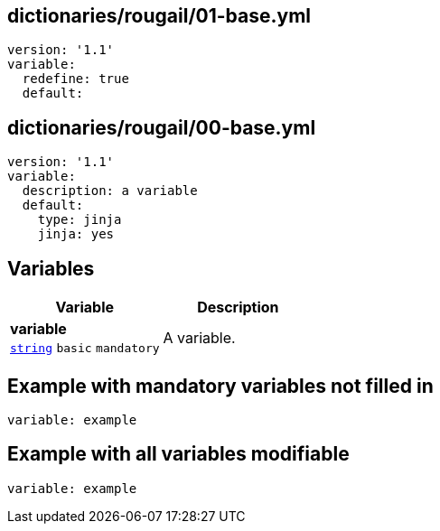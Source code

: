 == dictionaries/rougail/01-base.yml

[,yaml]
----
version: '1.1'
variable:
  redefine: true
  default:
----
== dictionaries/rougail/00-base.yml

[,yaml]
----
version: '1.1'
variable:
  description: a variable
  default:
    type: jinja
    jinja: yes
----
== Variables

[cols="105a,105a",options="header"]
|====
| Variable                                                                                                | Description                                                                                             
| 
**variable** +
`https://rougail.readthedocs.io/en/latest/variable.html#variables-types[string]` `basic` `mandatory`                                                                                                         | 
A variable.                                                                                                         
|====


== Example with mandatory variables not filled in

[,yaml]
----
variable: example
----
== Example with all variables modifiable

[,yaml]
----
variable: example
----
